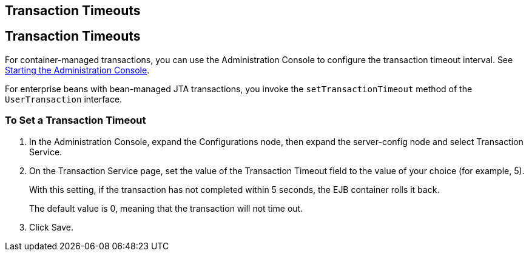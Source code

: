 ## Transaction Timeouts


[[BNCJC]][[transaction-timeouts]]

Transaction Timeouts
--------------------

For container-managed transactions, you can use the Administration
Console to configure the transaction timeout interval. See
link:usingexamples003.html#BNADJ[Starting the Administration Console].

For enterprise beans with bean-managed JTA transactions, you invoke the
`setTransactionTimeout` method of the `UserTransaction` interface.

[[sthref237]][[to-set-a-transaction-timeout]]

To Set a Transaction Timeout
~~~~~~~~~~~~~~~~~~~~~~~~~~~~

1.  In the Administration Console, expand the Configurations node, then
expand the server-config node and select Transaction Service.
2.  On the Transaction Service page, set the value of the Transaction
Timeout field to the value of your choice (for example, 5).
+
With this setting, if the transaction has not completed within 5
seconds, the EJB container rolls it back.
+
The default value is 0, meaning that the transaction will not time out.
3.  Click Save.


